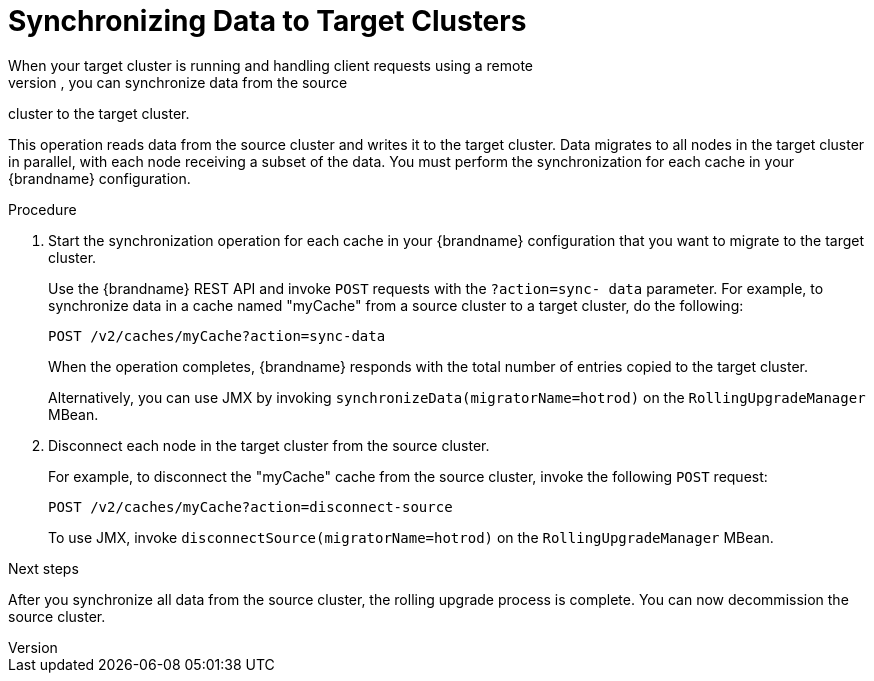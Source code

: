 [id='sync_data']
= Synchronizing Data to Target Clusters
When your target cluster is running and handling client requests using a remote
cache store to load data on demand, you can synchronize data from the source
cluster to the target cluster.

This operation reads data from the source cluster and writes it to the target
cluster. Data migrates to all nodes in the target cluster in parallel, with
each node receiving a subset of the data. You must perform the synchronization
for each cache in your {brandname} configuration.

.Procedure

. Start the synchronization operation for each cache in your {brandname}
configuration that you want to migrate to the target cluster.
+
Use the {brandname} REST API and invoke `POST` requests with the `?action=sync-
data` parameter. For example, to synchronize data in a cache named "myCache"
from a source cluster to a target cluster, do the following:
+
[source,options="nowrap",subs=attributes+]
----
POST /v2/caches/myCache?action=sync-data
----
+
When the operation completes, {brandname} responds with the total number of
entries copied to the target cluster.
+
Alternatively, you can use JMX by invoking
`synchronizeData(migratorName=hotrod)` on the `RollingUpgradeManager` MBean.
+
. Disconnect each node in the target cluster from the source cluster.
+
For example, to disconnect the "myCache" cache from the source cluster, invoke the following `POST` request:
+
[source,options="nowrap",subs=attributes+]
----
POST /v2/caches/myCache?action=disconnect-source
----
+
To use JMX, invoke `disconnectSource(migratorName=hotrod)` on the `RollingUpgradeManager` MBean.

.Next steps

After you synchronize all data from the source cluster, the rolling upgrade
process is complete. You can now decommission the source cluster.
